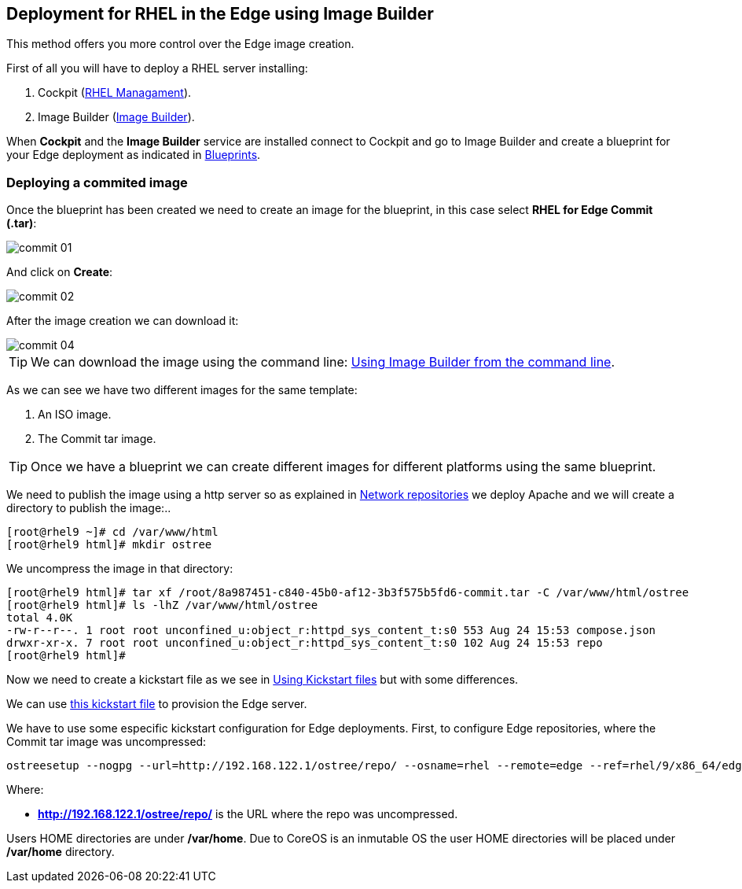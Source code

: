 [#edgebuilder]
== Deployment for RHEL in the Edge using Image Builder

This method offers you more control over the Edge image creation.

First of all you will have to deploy a RHEL server installing:

1. Cockpit (xref:02-management.adoc[RHEL Managament]).
2. Image Builder (xref:04-builder.adoc[Image Builder]).

When **Cockpit** and the **Image Builder** service are installed connect to Cockpit and go to Image Builder and create a blueprint for your Edge deployment as indicated in xref:04-builder-blueprints.adoc[Blueprints].

=== Deploying a commited image

Once the blueprint has been created we need to create an image for the blueprint, in this case select **RHEL for Edge Commit (.tar)**:

image::edge-deployment/commit-01.png[]

And click on **Create**:

image::edge-deployment/commit-02.png[]

After the image creation we can download it:

image::edge-deployment/commit-04.png[]

TIP: We can download the image using the command line: xref:04-builder-cmdline.adoc[Using Image Builder from the command line].

As we can see we have two different images for the same template:

1. An ISO image.
2. The Commit tar image.

TIP: Once we have a blueprint we can create different images for different platforms using the same blueprint.

We need to publish the image using a http server so as explained in xref:01-installation-repositories.adoc[Network repositories] we deploy Apache and we will create a directory to publish the image:..

[source,bash,subs="+macros,+attributes"]
[root@rhel9 ~]# cd /var/www/html
[root@rhel9 html]# mkdir ostree

We uncompress the image in that directory:

[source,bash,subs="+macros,+attributes"]
[root@rhel9 html]# tar xf /root/8a987451-c840-45b0-af12-3b3f575b5fd6-commit.tar -C /var/www/html/ostree
[root@rhel9 html]# ls -lhZ /var/www/html/ostree
total 4.0K
-rw-r--r--. 1 root root unconfined_u:object_r:httpd_sys_content_t:s0 553 Aug 24 15:53 compose.json
drwxr-xr-x. 7 root root unconfined_u:object_r:httpd_sys_content_t:s0 102 Aug 24 15:53 repo
[root@rhel9 html]# 

Now we need to create a kickstart file as we see in xref:01-installation-using-ks.adoc[Using Kickstart files] but with some differences.

We can use https://raw.githubusercontent.com/jadebustos/workshops-rhel9/master/documentation/modules/ROOT/assets/files/kickstart/edge-ks.cfg[this kickstart file] to provision the Edge server.

We have to use some especific kickstart configuration for Edge deployments. First, to configure Edge repositories, where the Commit tar image was uncompressed:

[source,bash,subs="+macros,+attributes"]
ostreesetup --nogpg --url=http://192.168.122.1/ostree/repo/ --osname=rhel --remote=edge --ref=rhel/9/x86_64/edge

Where:

* **http://192.168.122.1/ostree/repo/** is the URL where the repo was uncompressed.

Users HOME directories are under **/var/home**. Due to CoreOS is an inmutable OS the user HOME directories will be placed under **/var/home** directory.